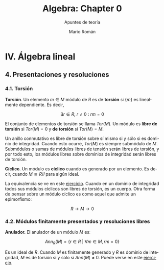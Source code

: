 #+TITLE: Algebra: Chapter 0
#+SUBTITLE: Apuntes de teoría
#+AUTHOR: Mario Román
#+OPTIONS: num:nil toc:nil
#+LANGUAGE: es

#+latex_header: \usepackage{amsthm}
#+latex_header: \newtheorem{theorem}{Teorema}
#+latex_header: \newtheorem{definition}{Definición}

* IV. Álgebra lineal
** 4. Presentaciones y resoluciones
*** 4.1. Torsión
#+begin_definition
*Torsión*. Un elemento $m \in M$ módulo de $R$ es de *torsión* si $\{m\}$ es linealmente
dependiente. Es decir,

  \[ \exists r \in R,\ r \neq 0\ :\ rm = 0 \]

El conjunto de elementos de torsión se llama $Tor(M)$. Un módulo es *libre de torsión*
si $Tor(M) = 0$ y *de torsión* si $Tor(M)=M$.
#+end_definition

Un anillo conmutativo es libre de torsión sobre sí mismo si y sólo si es dominio de
integridad. Cuando esto ocurre, $Tor(M)$ es siempre submódulo de $M$. Submódulos o
sumas de módulos libres de tensión serán libres de torsión, y por todo esto, los módulos
libres sobre dominios de integridad serán libres de torsión.

#+begin_definition
*Cíclico*. Un módulo es *cíclico* cuando es generado por un elemento. Es decir,
cuando $M \cong R/I$ para algún ideal.
#+end_definition

La equivalencia se ve en este [[file:aluffi.org::*Un%20cociente%20por%20ideal%20es%20c%C3%ADclico.][ejercicio]]. Cuando en un dominio de integridad todos sus
módulos cíclicos son libres de torsión, es un cuerpo. Otra forma de pensar sobre un módulo
cíclico es como aquel que admite un epimorfismo:

\[ R \longrightarrow M \longrightarrow 0 \]

*** 4.2. Módulos finitamente presentados y resoluciones libres
#+begin_definition
*Anulador.* El anulador de un módulo $M$ es:

\[Ann_R(M) = \{ r \in R\ |\ \forall m \in M, rm = 0 \}\]
#+end_definition

Es un ideal de $R$. Cuando $M$ es finitamente generado y $R$ es dominio de integridad,
$M$ es de torsión si y sólo si $Ann(M) \neq 0$. Puede verse en este [[file:aluffi.org::*M%20de%20torsi%C3%B3n%20si%20y%20s%C3%B3lo%20si%20el%20anulador%20es%20no%20nulo.][ejercicio]].

